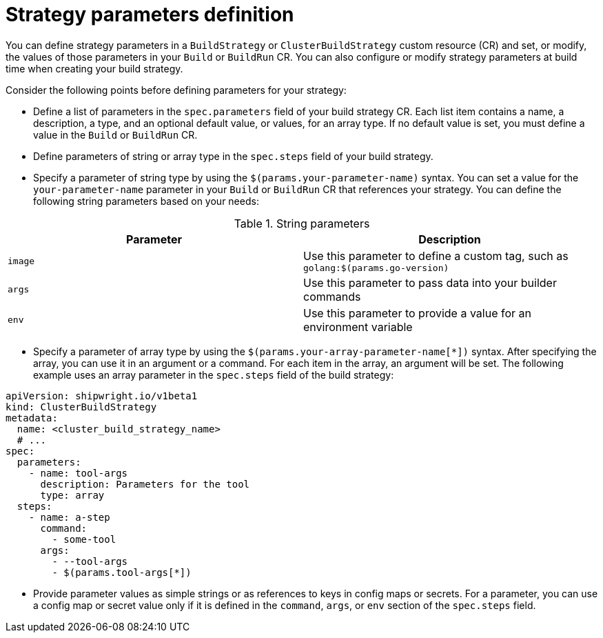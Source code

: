 // This module is included in the following assembly:
//
// * configuring/configuring-build-strategies.adoc

:_mod-docs-content-type: REFERENCE
[id="ob-defining-strategy-parameters_{context}"]
= Strategy parameters definition

[role="_abstract"] 

You can define strategy parameters in a `BuildStrategy` or `ClusterBuildStrategy` custom resource (CR) and set, or modify, the values of those parameters in your `Build` or `BuildRun` CR. You can also configure or modify strategy parameters at build time when creating your build strategy.

Consider the following points before defining parameters for your strategy:

* Define a list of parameters in the `spec.parameters` field of your build strategy CR. Each list item contains a name, a description, a type, and an optional default value, or values, for an array type. If no default value is set, you must define a value in the `Build` or `BuildRun` CR.
* Define parameters of string or array type in the `spec.steps` field of your build strategy.
* Specify a parameter of string type by using the `$(params.your-parameter-name)` syntax. You can set a value for the `your-parameter-name` parameter in your `Build` or `BuildRun` CR that references your strategy. You can define the following string parameters based on your needs:

.String parameters
[options="header"]
|===

| Parameter | Description

| `image`  | Use this parameter to define a custom tag, such as `golang:$(params.go-version)`

| `args`  | Use this parameter to pass data into your builder commands

| `env`  | Use this parameter to provide a value for an environment variable

|===

* Specify a parameter of array type by using the `$(params.your-array-parameter-name[*])` syntax. After specifying the array, you can use it in an argument or a command. For each item in the array, an argument will be set. The following example uses an array parameter in the `spec.steps` field of the build strategy:

[source,yaml]
----
apiVersion: shipwright.io/v1beta1
kind: ClusterBuildStrategy
metadata:
  name: <cluster_build_strategy_name>
  # ...
spec:
  parameters:
    - name: tool-args
      description: Parameters for the tool
      type: array
  steps:
    - name: a-step
      command:
        - some-tool
      args:
        - --tool-args
        - $(params.tool-args[*])
----

* Provide parameter values as simple strings or as references to keys in config maps or secrets. For a parameter, you can use a config map or secret value only if it is defined in the `command`, `args`, or `env` section of the `spec.steps` field.

